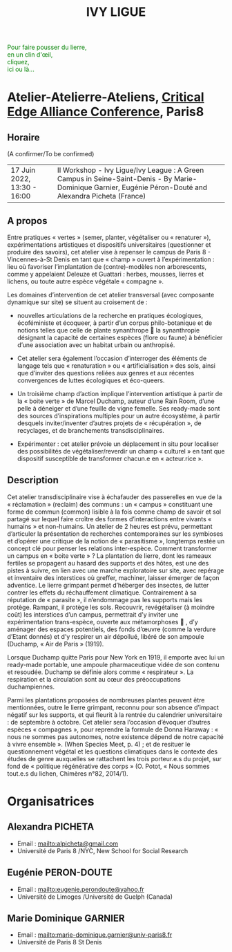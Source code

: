 #+TITLE: IVY LIGUE
#+HTML_HEAD: <link rel="stylesheet" type="text/css" href="pretty.css" />
#+OPTIONS: toc:nil, num:nil, html-style:nil

#+BEGIN_EXPORT html
<style>
canvas#canvasvines {
  position: absolute;
  top: 0;
  left: 0;
  display: block;
  margin-left: auto;
  margin-right: auto;
  z-index: -1;
}
</style>
<canvas id="canvasvines"></canvas>
<script type="text/javascript" src="perlin.js"></script>
<script type="text/javascript" src="vines.js"></script>
#+END_EXPORT

#+BEGIN_EXPORT html
<p style="color:#008000">
Pour faire pousser du lierre,<br>
en un clin d'œil,<br>
cliquez,<br>
ici ou là...<br>
</p>
#+END_EXPORT

* Atelier-Atelierre-Ateliens, [[https://www.univ-paris8.fr/Critical-Edge-Alliance-Conference-2022-in-Paris-8-University][Critical Edge Alliance Conference]], Paris8

** Horaire

(A confirmer/To be confirmed)

#+ATTR_HTML: border 2 :rules all :frame border
| 17 Juin 2022, 13:30 - 16:00  | II Workshop - Ivy Ligue/Ivy League : A Green Campus in Seine-Saint-Denis - By Marie-Dominique Garnier, Eugénie Péron-Douté and Alexandra Picheta (France) |

** A propos

Entre pratiques « vertes » (semer, planter, végétaliser ou « renaturer
»), expérimentations artistiques et dispositifs universitaires
(questionner et produire des savoirs), cet atelier vise à repenser le
campus de Paris 8 - Vincennes-à-St Denis en tant que « champ » ouvert
à l’expérimentation : lieu où favoriser l’implantation de
(contre)-modèles non arborescents, comme y appelaient Deleuze et
Guattari : herbes, mousses, lierres et lichens, ou toute autre espèce
végétale « compagne ».

Les domaines d’intervention de cet atelier transversal (avec
composante dynamique sur site) se situent au croisement de :

- nouvelles articulations de la recherche en pratiques
  écologiques, écoféministe et écoqueer, à partir d’un corpus
  philo-botanique et de notions telles que celle de plante synanthrope
   la synanthropie désignant la capacité de certaines espèces (flore
  ou faune) à bénéficier d’une association avec un habitat urbain ou
  anthropisé.

- Cet atelier sera également l’occasion d’interroger des
  éléments de langage tels que « renaturation » ou « artificialisation
  » des sols, ainsi que d’inviter des questions reliées aux genres et
  aux récentes convergences de luttes écologiques et éco-queers.

- Un troisième champ d’action implique l’intervention artistique
  à partir de la « boite verte » de Marcel Duchamp, auteur d’une Rain
  Room, d’une pelle à déneiger et d’une feuille de vigne femelle. Ses
  ready-made sont des sources d’inspirations multiples pour un autre
  écosystème, à partir desquels inviter/inventer d’autres projets de «
  récupération », de recyclages, et de branchements
  transdisciplinaires.

- Expérimenter : cet atelier prévoie un déplacement in situ pour
  localiser des possibilités de végétaliser/reverdir un champ «
  culturel » en tant que dispositif susceptible de transformer
  chacun.e en « acteur.rice ».

** Description

 Cet atelier transdisciplinaire vise à échafauder des passerelles en
 vue de la « réclamation » (reclaim) des communs : un « campus »
 constituant une forme de commun (common) lisible à la fois comme champ
 de savoir et sol partagé sur lequel faire croître des formes
 d’interactions entre vivants « humains » et non-humains.  Un atelier
 de 2 heures est prévu, permettant d’articuler la présentation de
 recherches contemporaines sur les symbioses et d’opérer une critique
 de la notion de « parasitisme », longtemps restée un concept clé pour
 penser les relations inter-espèce. Comment transformer un campus en «
 boite verte » ?  La plantation de lierre, dont les rameaux fertiles se
 propagent au hasard des supports et des hôtes, est une des pistes à
 suivre, en lien avec une marche exploratoire sur site, avec repérage
 et inventaire des interstices où greffer, machiner, laisser émerger de
 façon adventice. Le lierre grimpant permet d’héberger des insectes, de
 lutter contrer les effets du réchauffement climatique. Contrairement à
 sa réputation de « parasite », il n’endommage pas les supports mais
 les protège.  Rampant, il protège les sols.  Recouvrir, revégétaliser
 (à moindre coût) les interstices d’un campus, permettrait d’y inviter
 une expérimentation trans-espèce, ouverte aux métamorphoses  , d’y
 aménager des espaces potentiels, des fonds d’œuvre (comme la verdure
 d’Etant donnés) et d’y respirer un air dépollué, libéré de son ampoule
 (Duchamp, « Air de Paris » (1919).

 Lorsque Duchamp quitte Paris pour New York en 1919, il emporte avec
 lui un ready-made portable, une ampoule pharmaceutique vidée de son
 contenu et resoudée. Duchamp se définie alors comme « respirateur
 ». La respiration et la circulation sont au cœur des préoccupations
 duchampiennes.

 Parmi les plantations proposées de nombreuses plantes peuvent être
 mentionnées, outre le lierre grimpant, reconnu pour son absence
 d’impact négatif sur les supports, et qui fleurit à la rentrée du
 calendrier universitaire : de septembre à octobre. Cet atelier sera
 l’occasion d’évoquer d’autres espèces « compagnes », pour reprendre la
 formule de Donna Haraway : « nous ne sommes pas autonomes, notre
 existence dépend de notre capacité à vivre ensemble ».  (When Species
 Meet, p. 4) ; et de resituer le questionnement végétal et les
 questions climatiques dans le contexte des études de genre auxquelles
 se rattachent les trois porteur.e.s du projet, sur fond de « politique
 régénérative des corps » (O. Potot, « Nous sommes tout.e.s du lichen,
 Chimères n°82, 2014/1).

* Organisatrices

** Alexandra PICHETA
- Email : [[mailto:alpicheta@gmail.com]]
- Université de Paris 8 /NYC, New School for Social Research

** Eugénie PERON-DOUTE

- Email : [[mailto:eugenie.perondoute@yahoo.fr]]
- Université de Limoges /Université de Guelph (Canada)

** Marie Dominique GARNIER

- Email :  [[mailto:marie-dominique.garnier@univ-paris8.fr]]
- Université de Paris 8 St Denis

* Local Variables :noexport:
Local Variables:
org-html-postamble: "Procedural vines by Gabriel Giamarchi, using perlin noise from Stefan Gustavson."
End:
